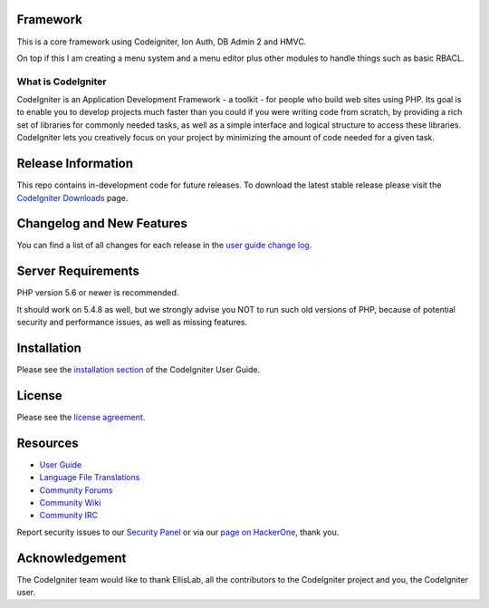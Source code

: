 **************************
Framework
**************************

This is a core framework using Codeigniter, Ion Auth, DB Admin 2 and HMVC.

On top if this I am creating a menu system and a menu editor plus other modules to handle things such as basic RBACL.

###################
What is CodeIgniter
###################

CodeIgniter is an Application Development Framework - a toolkit - for people
who build web sites using PHP. Its goal is to enable you to develop projects
much faster than you could if you were writing code from scratch, by providing
a rich set of libraries for commonly needed tasks, as well as a simple
interface and logical structure to access these libraries. CodeIgniter lets
you creatively focus on your project by minimizing the amount of code needed
for a given task.

*******************
Release Information
*******************

This repo contains in-development code for future releases. To download the
latest stable release please visit the `CodeIgniter Downloads
<https://codeigniter.com/download>`_ page.

**************************
Changelog and New Features
**************************

You can find a list of all changes for each release in the `user
guide change log <https://github.com/bcit-ci/CodeIgniter/blob/develop/user_guide_src/source/changelog.rst>`_.

*******************
Server Requirements
*******************

PHP version 5.6 or newer is recommended.

It should work on 5.4.8 as well, but we strongly advise you NOT to run
such old versions of PHP, because of potential security and performance
issues, as well as missing features.

************
Installation
************

Please see the `installation section <https://codeigniter.com/user_guide/installation/index.html>`_
of the CodeIgniter User Guide.

*******
License
*******

Please see the `license
agreement <https://github.com/bcit-ci/CodeIgniter/blob/develop/user_guide_src/source/license.rst>`_.

*********
Resources
*********

-  `User Guide <https://codeigniter.com/docs>`_
-  `Language File Translations <https://github.com/bcit-ci/codeigniter3-translations>`_
-  `Community Forums <http://forum.codeigniter.com/>`_
-  `Community Wiki <https://github.com/bcit-ci/CodeIgniter/wiki>`_
-  `Community IRC <https://webchat.freenode.net/?channels=%23codeigniter>`_

Report security issues to our `Security Panel <mailto:security@codeigniter.com>`_
or via our `page on HackerOne <https://hackerone.com/codeigniter>`_, thank you.

***************
Acknowledgement
***************

The CodeIgniter team would like to thank EllisLab, all the
contributors to the CodeIgniter project and you, the CodeIgniter user.
